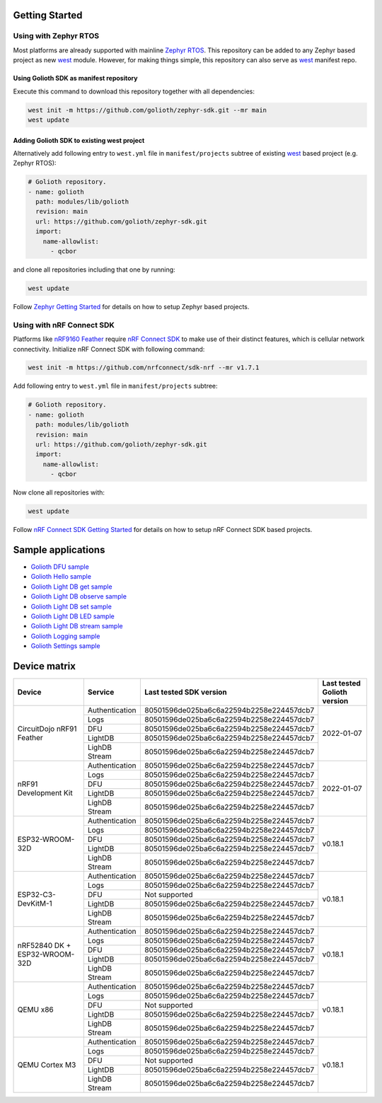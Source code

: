 Getting Started
***************

Using with Zephyr RTOS
======================

Most platforms are already supported with mainline `Zephyr RTOS`_. This
repository can be added to any Zephyr based project as new `west`_ module.
However, for making things simple, this repository can also serve as `west`_
manifest repo.

Using Golioth SDK as manifest repository
----------------------------------------

Execute this command to download this repository together with all dependencies:

.. code-block:: console

   west init -m https://github.com/golioth/zephyr-sdk.git --mr main
   west update

Adding Golioth SDK to existing west project
-------------------------------------------

Alternatively add following entry to ``west.yml`` file in ``manifest/projects``
subtree of existing `west`_ based project (e.g. Zephyr RTOS):

.. code-block:: yaml

    # Golioth repository.
    - name: golioth
      path: modules/lib/golioth
      revision: main
      url: https://github.com/golioth/zephyr-sdk.git
      import:
        name-allowlist:
          - qcbor

and clone all repositories including that one by running:

.. code-block:: console

   west update

Follow `Zephyr Getting Started`_ for details on how to setup Zephyr based
projects.

Using with nRF Connect SDK
==========================

Platforms like `nRF9160 Feather`_ require `nRF Connect SDK`_ to make use of
their distinct features, which is cellular network connectivity. Initialize nRF
Connect SDK with following command:

.. code-block:: console

   west init -m https://github.com/nrfconnect/sdk-nrf --mr v1.7.1

Add following entry to ``west.yml`` file in ``manifest/projects`` subtree:

.. code-block:: yaml

    # Golioth repository.
    - name: golioth
      path: modules/lib/golioth
      revision: main
      url: https://github.com/golioth/zephyr-sdk.git
      import:
        name-allowlist:
          - qcbor

Now clone all repositories with:

.. code-block:: console

   west update

Follow `nRF Connect SDK Getting Started`_ for details on how to setup nRF
Connect SDK based projects.

Sample applications
*******************

- `Golioth DFU sample`_
- `Golioth Hello sample`_
- `Golioth Light DB get sample`_
- `Golioth Light DB observe sample`_
- `Golioth Light DB set sample`_
- `Golioth Light DB LED sample`_
- `Golioth Light DB stream sample`_
- `Golioth Logging sample`_
- `Golioth Settings sample`_

Device matrix
*************

+------------------+--------------+----------------------------------------+----------+
|Device            |Service       |Last tested                             |Last      |
|                  |              |SDK version                             |tested    |
|                  |              |                                        |Golioth   |
|                  |              |                                        |version   |
+==================+==============+========================================+==========+
|CircuitDojo nRF91 |Authentication|80501596de025ba6c6a22594b2258e224457dcb7|2022-01-07|
|Feather           +--------------+----------------------------------------+          |
|                  |Logs          |80501596de025ba6c6a22594b2258e224457dcb7|          |
|                  +--------------+----------------------------------------+          |
|                  |DFU           |80501596de025ba6c6a22594b2258e224457dcb7|          |
|                  +--------------+----------------------------------------+          |
|                  |LightDB       |80501596de025ba6c6a22594b2258e224457dcb7|          |
|                  +--------------+----------------------------------------+          |
|                  |LighDB Stream |80501596de025ba6c6a22594b2258e224457dcb7|          |
+------------------+--------------+----------------------------------------+----------+
|nRF91 Development |Authentication|80501596de025ba6c6a22594b2258e224457dcb7|2022-01-07|
|Kit               +--------------+----------------------------------------+          |
|                  |Logs          |80501596de025ba6c6a22594b2258e224457dcb7|          |
|                  +--------------+----------------------------------------+          |
|                  |DFU           |80501596de025ba6c6a22594b2258e224457dcb7|          |
|                  +--------------+----------------------------------------+          |
|                  |LightDB       |80501596de025ba6c6a22594b2258e224457dcb7|          |
|                  +--------------+----------------------------------------+          |
|                  |LighDB Stream |80501596de025ba6c6a22594b2258e224457dcb7|          |
+------------------+--------------+----------------------------------------+----------+
|ESP32-WROOM-32D   |Authentication|80501596de025ba6c6a22594b2258e224457dcb7|v0.18.1   |
|                  +--------------+----------------------------------------+          |
|                  |Logs          |80501596de025ba6c6a22594b2258e224457dcb7|          |
|                  +--------------+----------------------------------------+          |
|                  |DFU           |80501596de025ba6c6a22594b2258e224457dcb7|          |
|                  +--------------+----------------------------------------+          |
|                  |LightDB       |80501596de025ba6c6a22594b2258e224457dcb7|          |
|                  +--------------+----------------------------------------+          |
|                  |LighDB Stream |80501596de025ba6c6a22594b2258e224457dcb7|          |
+------------------+--------------+----------------------------------------+----------+
|ESP32-C3-DevKitM-1|Authentication|80501596de025ba6c6a22594b2258e224457dcb7|v0.18.1   |
|                  +--------------+----------------------------------------+          |
|                  |Logs          |80501596de025ba6c6a22594b2258e224457dcb7|          |
|                  +--------------+----------------------------------------+          |
|                  |DFU           |Not supported                           |          |
|                  +--------------+----------------------------------------+          |
|                  |LightDB       |80501596de025ba6c6a22594b2258e224457dcb7|          |
|                  +--------------+----------------------------------------+          |
|                  |LighDB Stream |80501596de025ba6c6a22594b2258e224457dcb7|          |
+------------------+--------------+----------------------------------------+----------+
|nRF52840 DK +     |Authentication|80501596de025ba6c6a22594b2258e224457dcb7|v0.18.1   |
|ESP32-WROOM-32D   +--------------+----------------------------------------+          |
|                  |Logs          |80501596de025ba6c6a22594b2258e224457dcb7|          |
|                  +--------------+----------------------------------------+          |
|                  |DFU           |80501596de025ba6c6a22594b2258e224457dcb7|          |
|                  +--------------+----------------------------------------+          |
|                  |LightDB       |80501596de025ba6c6a22594b2258e224457dcb7|          |
|                  +--------------+----------------------------------------+          |
|                  |LighDB Stream |80501596de025ba6c6a22594b2258e224457dcb7|          |
+------------------+--------------+----------------------------------------+----------+
|QEMU x86          |Authentication|80501596de025ba6c6a22594b2258e224457dcb7|v0.18.1   |
|                  +--------------+----------------------------------------+          |
|                  |Logs          |80501596de025ba6c6a22594b2258e224457dcb7|          |
|                  +--------------+----------------------------------------+          |
|                  |DFU           |Not supported                           |          |
|                  +--------------+----------------------------------------+          |
|                  |LightDB       |80501596de025ba6c6a22594b2258e224457dcb7|          |
|                  +--------------+----------------------------------------+          |
|                  |LighDB Stream |80501596de025ba6c6a22594b2258e224457dcb7|          |
+------------------+--------------+----------------------------------------+----------+
|QEMU Cortex M3    |Authentication|80501596de025ba6c6a22594b2258e224457dcb7|v0.18.1   |
|                  +--------------+----------------------------------------+          |
|                  |Logs          |80501596de025ba6c6a22594b2258e224457dcb7|          |
|                  +--------------+----------------------------------------+          |
|                  |DFU           |Not supported                           |          |
|                  +--------------+----------------------------------------+          |
|                  |LightDB       |80501596de025ba6c6a22594b2258e224457dcb7|          |
|                  +--------------+----------------------------------------+          |
|                  |LighDB Stream |80501596de025ba6c6a22594b2258e224457dcb7|          |
+------------------+--------------+----------------------------------------+----------+

.. _Zephyr RTOS: https://www.zephyrproject.org/
.. _west: https://docs.zephyrproject.org/latest/guides/west/index.html
.. _Zephyr Getting Started: https://docs.zephyrproject.org/latest/getting_started/index.html
.. _nRF Connect SDK: https://www.nordicsemi.com/Software-and-tools/Software/nRF-Connect-SDK
.. _nRF Connect SDK Getting Started: https://developer.nordicsemi.com/nRF_Connect_SDK/doc/latest/nrf/gs_installing.html
.. _nRF9160 Feather: https://www.jaredwolff.com/store/nrf9160-feather/
.. _Golioth DFU sample: samples/dfu/README.rst
.. _Golioth Hello sample: samples/hello/README.rst
.. _Golioth Light DB get sample: samples/lightdb/get/README.rst
.. _Golioth Light DB observe sample: samples/lightdb/observe/README.rst
.. _Golioth Light DB set sample: samples/lightdb/set/README.rst
.. _Golioth Light DB LED sample: samples/lightdb_led/README.rst
.. _Golioth Light DB stream sample: samples/lightdb_stream/README.rst
.. _Golioth Logging sample: samples/logging/README.rst
.. _Golioth Settings sample: samples/settings/README.rst
